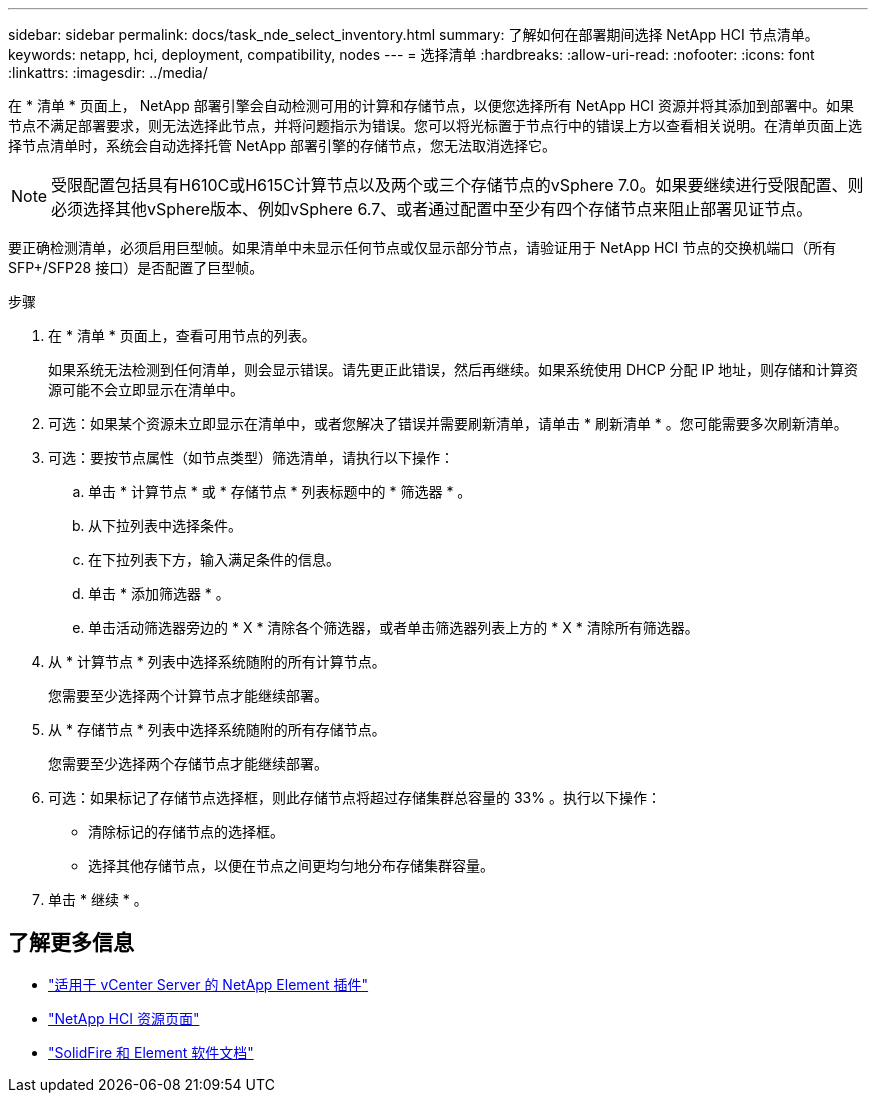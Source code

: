---
sidebar: sidebar 
permalink: docs/task_nde_select_inventory.html 
summary: 了解如何在部署期间选择 NetApp HCI 节点清单。 
keywords: netapp, hci, deployment, compatibility, nodes 
---
= 选择清单
:hardbreaks:
:allow-uri-read: 
:nofooter: 
:icons: font
:linkattrs: 
:imagesdir: ../media/


[role="lead"]
在 * 清单 * 页面上， NetApp 部署引擎会自动检测可用的计算和存储节点，以便您选择所有 NetApp HCI 资源并将其添加到部署中。如果节点不满足部署要求，则无法选择此节点，并将问题指示为错误。您可以将光标置于节点行中的错误上方以查看相关说明。在清单页面上选择节点清单时，系统会自动选择托管 NetApp 部署引擎的存储节点，您无法取消选择它。


NOTE: 受限配置包括具有H610C或H615C计算节点以及两个或三个存储节点的vSphere 7.0。如果要继续进行受限配置、则必须选择其他vSphere版本、例如vSphere 6.7、或者通过配置中至少有四个存储节点来阻止部署见证节点。

要正确检测清单，必须启用巨型帧。如果清单中未显示任何节点或仅显示部分节点，请验证用于 NetApp HCI 节点的交换机端口（所有 SFP+/SFP28 接口）是否配置了巨型帧。

.步骤
. 在 * 清单 * 页面上，查看可用节点的列表。
+
如果系统无法检测到任何清单，则会显示错误。请先更正此错误，然后再继续。如果系统使用 DHCP 分配 IP 地址，则存储和计算资源可能不会立即显示在清单中。

. 可选：如果某个资源未立即显示在清单中，或者您解决了错误并需要刷新清单，请单击 * 刷新清单 * 。您可能需要多次刷新清单。
. 可选：要按节点属性（如节点类型）筛选清单，请执行以下操作：
+
.. 单击 * 计算节点 * 或 * 存储节点 * 列表标题中的 * 筛选器 * 。
.. 从下拉列表中选择条件。
.. 在下拉列表下方，输入满足条件的信息。
.. 单击 * 添加筛选器 * 。
.. 单击活动筛选器旁边的 * X * 清除各个筛选器，或者单击筛选器列表上方的 * X * 清除所有筛选器。


. 从 * 计算节点 * 列表中选择系统随附的所有计算节点。
+
您需要至少选择两个计算节点才能继续部署。

. 从 * 存储节点 * 列表中选择系统随附的所有存储节点。
+
您需要至少选择两个存储节点才能继续部署。

. 可选：如果标记了存储节点选择框，则此存储节点将超过存储集群总容量的 33% 。执行以下操作：
+
** 清除标记的存储节点的选择框。
** 选择其他存储节点，以便在节点之间更均匀地分布存储集群容量。


. 单击 * 继续 * 。




== 了解更多信息

* https://docs.netapp.com/us-en/vcp/index.html["适用于 vCenter Server 的 NetApp Element 插件"^]
* https://www.netapp.com/us/documentation/hci.aspx["NetApp HCI 资源页面"^]
* https://docs.netapp.com/us-en/element-software/index.html["SolidFire 和 Element 软件文档"^]

